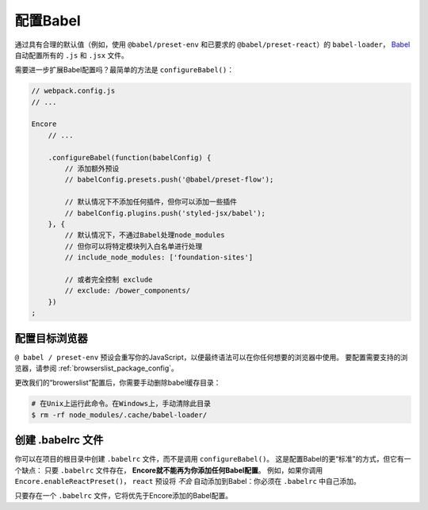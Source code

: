 配置Babel
=================

通过具有合理的默认值（例如，使用 ``@babel/preset-env`` 和已要求的
``@babel/preset-react``）的 ``babel-loader``，
`Babel`_ 自动配置所有的 ``.js`` 和 ``.jsx`` 文件。

需要进一步扩展Babel配置吗？最简单的方法是 ``configureBabel()``：

.. code-block:: javascript

    // webpack.config.js
    // ...

    Encore
        // ...

        .configureBabel(function(babelConfig) {
            // 添加额外预设
            // babelConfig.presets.push('@babel/preset-flow');

            // 默认情况下不添加任何插件，但你可以添加一些插件
            // babelConfig.plugins.push('styled-jsx/babel');
        }, {
            // 默认情况下，不通过Babel处理node_modules
            // 但你可以将特定模块列入白名单进行处理
            // include_node_modules: ['foundation-sites']

            // 或者完全控制 exclude
            // exclude: /bower_components/
        })
    ;

配置目标浏览器
---------------------------

``@ babel / preset-env`` 预设会重写你的JavaScript，以便最终语法可以在你任何想要的浏览器中使用。
要配置需要支持的浏览器，请参阅 :ref:`browserslist_package_config`。

更改我们的“browerslist”配置后，你需要手动删除babel缓存目录：

.. code-block:: terminal

    # 在Unix上运行此命令。在Windows上，手动清除此目录
    $ rm -rf node_modules/.cache/babel-loader/

创建 .babelrc 文件
------------------------

你可以在项目的根目录中创建 ``.babelrc`` 文件，而不是调用 ``configureBabel()``。
这是配置Babel的更“标准”的方式，但它有一个缺点：
只要 ``.babelrc`` 文件存在， **Encore就不能再为你添加任何Babel配置**。
例如，如果你调用 ``Encore.enableReactPreset()``，
``react`` 预设将 *不会* 自动添加到Babel：你必须在  ``.babelrc`` 中自己添加。

只要存在一个 ``.babelrc`` 文件，它将优先于Encore添加的Babel配置。

.. _`Babel`: http://babeljs.io/

